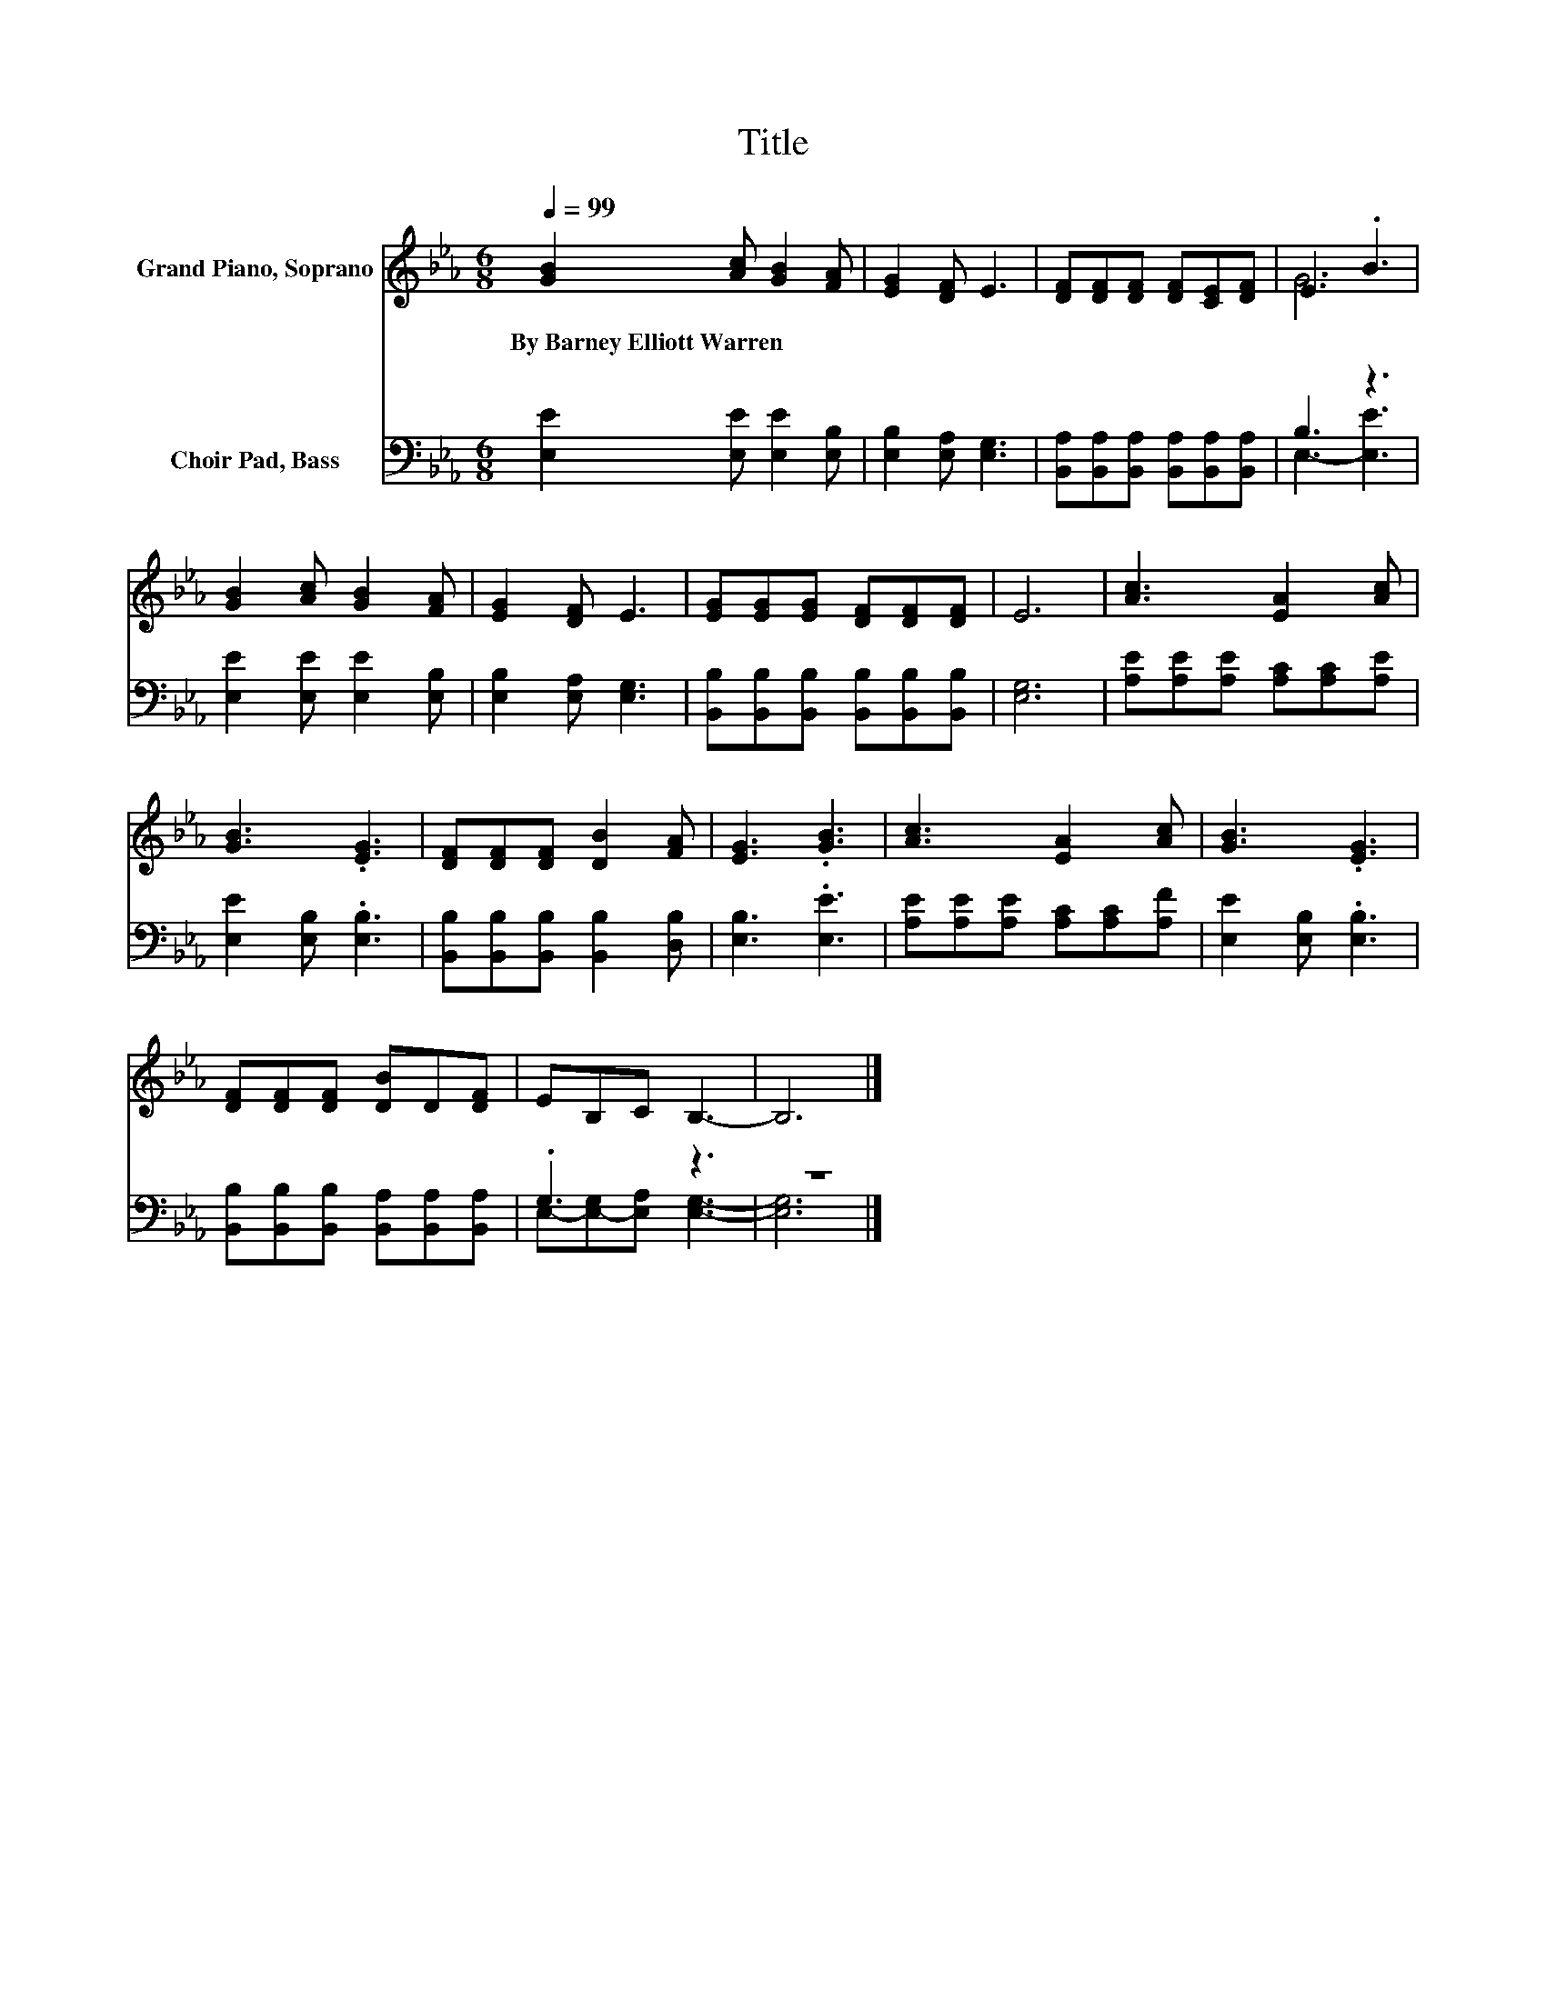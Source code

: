 X:1
T:Title
%%score ( 1 2 ) ( 3 4 )
L:1/8
Q:1/4=99
M:6/8
K:Eb
V:1 treble nm="Grand Piano, Soprano"
V:2 treble 
V:3 bass nm="Choir Pad, Bass"
V:4 bass 
V:1
 [GB]2 [Ac] [GB]2 [FA] | [EG]2 [DF] E3 | [DF][DF][DF] [DF][CE][DF] | E3 .B3 | %4
w: By~Barney~Elliott~Warren * * *||||
 [GB]2 [Ac] [GB]2 [FA] | [EG]2 [DF] E3 | [EG][EG][EG] [DF][DF][DF] | E6 | [Ac]3 [EA]2 [Ac] | %9
w: |||||
 [GB]3 .[EG]3 | [DF][DF][DF] [DB]2 [FA] | [EG]3 .[GB]3 | [Ac]3 [EA]2 [Ac] | [GB]3 .[EG]3 | %14
w: |||||
 [DF][DF][DF] [DB]D[DF] | EB,C B,3- | B,6 |] %17
w: |||
V:2
 x6 | x6 | x6 | G6 | x6 | x6 | x6 | x6 | x6 | x6 | x6 | x6 | x6 | x6 | x6 | x6 | x6 |] %17
V:3
 [E,E]2 [E,E] [E,E]2 [E,B,] | [E,B,]2 [E,A,] [E,G,]3 | %2
 [B,,A,][B,,A,][B,,A,] [B,,A,][B,,A,][B,,A,] | B,3 z3 | [E,E]2 [E,E] [E,E]2 [E,B,] | %5
 [E,B,]2 [E,A,] [E,G,]3 | [B,,B,][B,,B,][B,,B,] [B,,B,][B,,B,][B,,B,] | [E,G,]6 | %8
 [A,E][A,E][A,E] [A,C][A,C][A,E] | [E,E]2 [E,B,] .[E,B,]3 | [B,,B,][B,,B,][B,,B,] [B,,B,]2 [D,B,] | %11
 [E,B,]3 .[E,E]3 | [A,E][A,E][A,E] [A,C][A,C][A,F] | [E,E]2 [E,B,] .[E,B,]3 | %14
 [B,,B,][B,,B,][B,,B,] [B,,A,][B,,A,][B,,A,] | .G,3 z3 | z6 |] %17
V:4
 x6 | x6 | x6 | E,3- [E,E]3 | x6 | x6 | x6 | x6 | x6 | x6 | x6 | x6 | x6 | x6 | x6 | %15
 E,-[E,-G,][E,A,] [E,G,]3- | [E,G,]6 |] %17

